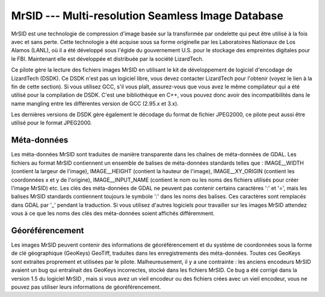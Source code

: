 .. _`gdal.gdal.formats.mrsid`:

===================================================
MrSID --- Multi-resolution Seamless Image Database
===================================================

MrSID est une technologie de compression d'image basée sur la transformée par 
ondelette qui peut être utilisé à la fois avec et sans perte. Cette technologie 
a été acquise sous sa forme originelle par les Laboratoires Nationaux de Los 
Alamos (LANL), où il a été développé sous l'égide du gouvernement U.S. pour le 
stockage des empreintes digitales pour le FBI. Maintenant elle est développée 
et distribuée  par la société LizardTech.

Ce pilote gère la lecture des fichiers images MrSID en utilisant le kit de 
développement de logiciel d'encodage de LizardTech (DSDK). Ce DSDK n'est pas un 
logiciel libre, vous devez contacter LizardTech pour l'obtenir (voyez le lien à 
la fin de cette section). Si vous utilisez GCC, s'il vous plaît, assurez-vous 
que vous avez le même compilateur qui a été utilisé pour la compilation de DSDK. 
C'est une bibliothèque en C++, vous pouvez donc avoir des incompatibilités dans 
le name mangling entre les différentes version de GCC (2.95.x et 3.x).

Les dernières versions de DSDK gère également le décodage du format de fichier 
JPEG2000, ce pilote peut aussi être utilisé pour le format JPEG2000.


Méta-données
===============

Les méta-données MrSID sont traduites de manière transparente dans les chaînes 
de méta-données de GDAL. Les fichiers au format MrSID contiennent un ensemble 
de balises de méta-données standards telles que : IMAGE__WIDTH (contient la 
largeur de l'image),  IMAGE__HEIGHT (contient la hauteur de l'image), 
IMAGE__XY_ORIGIN (contient les coordonnées x et y de l'origine), 
IMAGE__INPUT_NAME (contient le nom ou les noms des fichiers utilisés pour créer 
l'image MrSID) etc. Les clés des méta-données de GDAL ne peuvent pas contenir 
certains caractères ':' et '=', mais les balises MrSID standards contiennent 
toujours le symbole ':' dans les noms des balises. Ces caractères sont remplacés 
dans GDAL par '_' pendant la traduction. Si vous utilisez d'autres logiciels 
pour travailler sur les images MrSID attendez vous à ce que les noms des clés 
des méta-données soient affichés différemment.

.. versionadded:: 1.9.0 les métadonnées XMP peuvent être extraites des fichiers 
   JPEG2000, et seront stockées comme contenu brute XML dans le domaine de 
   métadonnées xml:XMP.

Géoréférencement
==================

Les images MrSID peuvent contenir des informations de géoréférencement et du 
système de coordonnées sous la forme de clé géographique (GeoKeys) GeoTiff, 
traduites dans les enregistrements des méta-données. Toutes ces GeoKeys sont 
extraites proprement et utilisées par le pilote. Malheureusement, il y a une 
contrainte : les anciens encodeurs MrSID avaient un bug qui entraînait des 
GeoKeys incorrectes, stocké dans les fichiers MrSID. Ce bug a été corrigé dans 
la version 1.5 du logiciel MrSID , mais si vous avez un vieil encodeur ou des 
fichiers crées avec un vieil encodeur, vous ne pouvez pas utiliser leurs 
informations de géoréférencement.

.. seealso::

  * Implementé dans *gdal/frmts/mrsid/mrsiddataset.cpp*.
  * Site Web de LizardTech

.. yjacolin at free.fr, Yves Jacolin 2013/01/01 (trunk 25207)

